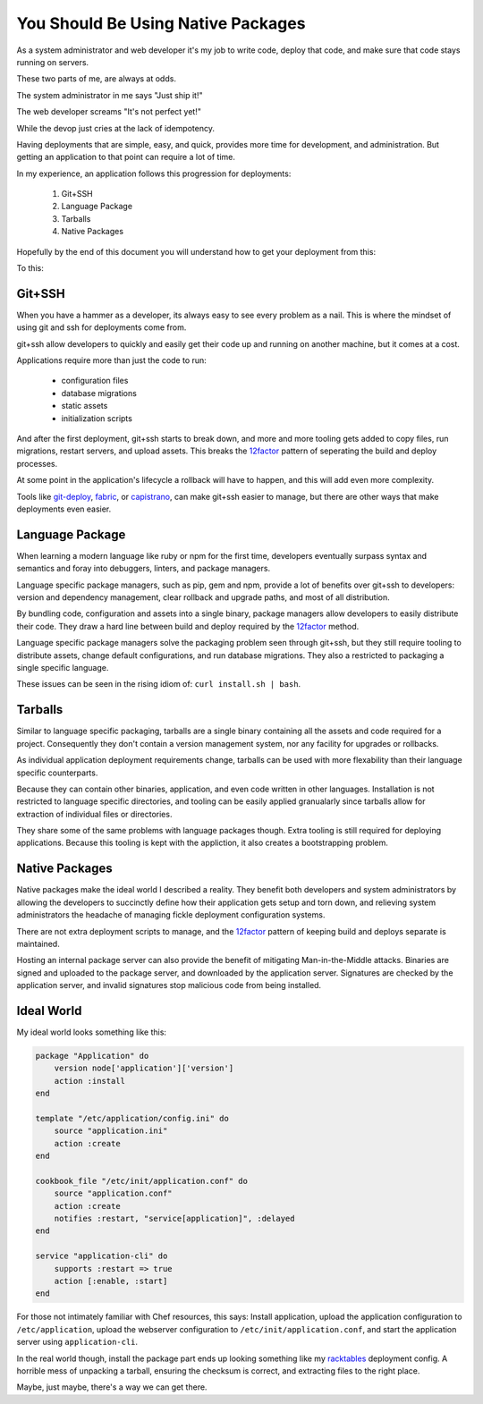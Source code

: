 .. _deployment-strategies:

You Should Be Using Native Packages
===================================

As a system administrator and web developer it's my job to write code,
deploy that code, and make sure that code stays running on servers.

These two parts of me, are always at odds.

The system administrator in me says "Just ship it!"

.. image:: _static/deployment/shipit.gif
    
The web developer screams "It's not perfect yet!"

.. image:: _static/deployment/perfect.gif

While the devop just cries at the lack of idempotency.

.. image:: _static/deployment/unmaintain.gif

Having deployments that are simple, easy, and quick, provides more time
for development, and administration. But getting an application to that
point can require a lot of time.

In my experience, an application follows this progression for
deployments:

 1. Git+SSH
 2. Language Package
 3. Tarballs
 4. Native Packages

Hopefully by the end of this document you will understand how to get
your deployment from this:

.. image:: _static/deployment/bad_package.gif

To this:

.. image:: _static/deployment/good_package.gif


Git+SSH
-------

When you have a hammer as a developer, its always easy to see every
problem as a nail. This is where the mindset of using git and ssh for
deployments come from.

git+ssh allow developers to quickly and easily get their code up and
running on another machine, but it comes at a cost.

Applications require more than just the code to run:

 * configuration files
 * database migrations
 * static assets
 * initialization scripts

And after the first deployment, git+ssh starts to break down, and more
and more tooling gets added to copy files, run migrations, restart
servers, and upload assets. This breaks the `12factor`_ pattern of
seperating the build and deploy processes.

At some point in the application's lifecycle a rollback will have to
happen, and this will add even more complexity.

Tools like `git-deploy`_, `fabric`_, or `capistrano`_, can make git+ssh
easier to manage, but there are other ways that make deployments even
easier.

.. _12factor: http://12factor.net/build-release-run
.. _git-deploy: https://github.com/git-deploy/git-deploy
.. _fabric: http://fabric.rtfd.org
.. _capistrano: http://capistranorb.com/


Language Package
----------------

When learning a modern language like ruby or npm for the first time,
developers eventually surpass syntax and semantics and foray into
debuggers, linters, and package managers.

Language specific package managers, such as pip, gem and npm, provide a
lot of benefits over git+ssh to developers: version and dependency
management, clear rollback and upgrade paths, and most of all
distribution.

By bundling code, configuration and assets into a single binary, package
managers allow developers to easily distribute their code. They draw a
hard line between build and deploy required by the `12factor`_ method.

Language specific package managers solve the packaging problem seen
through git+ssh, but they still require tooling to distribute assets,
change default configurations, and run database migrations. They also a
restricted to packaging a single specific language.

These issues can be seen in the rising idiom of: ``curl install.sh | bash``.


Tarballs
--------

Similar to language specific packaging, tarballs are a single binary
containing all the assets and code required for a project. Consequently
they don't contain a version management system, nor any facility for
upgrades or rollbacks.

As individual application deployment requirements change,
tarballs can be used with more flexability than their language specific
counterparts.

Because they can contain other binaries, application, and even code
written in other languages. Installation is not restricted to language
specific directories, and tooling can be easily applied granualarly
since tarballs allow for extraction of individual files or directories.

They share some of the same problems with language packages though.
Extra tooling is still required for deploying applications. Because this
tooling is kept with the appliction, it also creates a bootstrapping
problem.


Native Packages
---------------

Native packages make the ideal world I described a reality. They benefit
both developers and system administrators by allowing the developers to
succinctly define how their application gets setup and torn down, and
relieving system administrators the headache of managing fickle
deployment configuration systems.

There are not extra deployment scripts to manage, and the `12factor`_
pattern of keeping build and deploys separate is maintained.

Hosting an internal package server can also provide the benefit of
mitigating Man-in-the-Middle attacks. Binaries are signed and uploaded
to the package server, and downloaded by the application server.
Signatures are checked by the application server, and invalid signatures
stop malicious code from being installed.


Ideal World
-----------

My ideal world looks something like this:

.. code-block:: ruby

    package "Application" do
        version node['application']['version']
        action :install 
    end

    template "/etc/application/config.ini" do
        source "application.ini" 
        action :create
    end

    cookbook_file "/etc/init/application.conf" do
        source "application.conf"
        action :create
        notifies :restart, "service[application]", :delayed
    end

    service "application-cli" do
        supports :restart => true
        action [:enable, :start]
    end

For those not intimately familiar with Chef resources, this says: Install
application, upload the application configuration to
``/etc/application``, upload the webserver configuration to
``/etc/init/application.conf``, and start the application server using
``application-cli``.

In the real world though, install the package part ends up looking
something like my `racktables`_ deployment config. A horrible mess of
unpacking a tarball, ensuring the checksum is correct, and extracting
files to the right place.

.. _racktables: https://github.com/osuosl-cookbooks/racktables/blob/v0.3.2/recipes/source.rb

Maybe, just maybe, there's a way we can get there.
